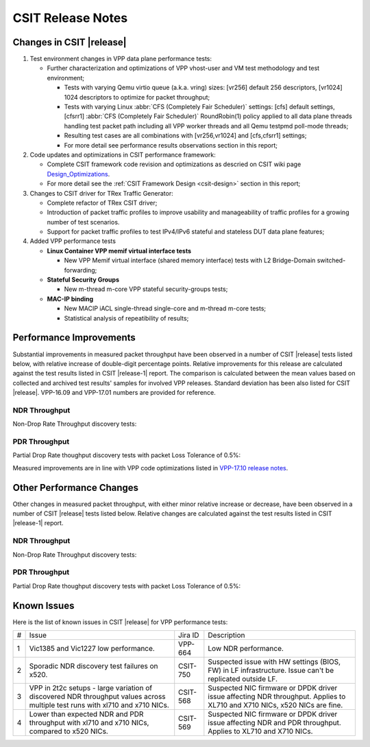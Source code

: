 CSIT Release Notes
==================

Changes in CSIT |release|
-------------------------

#. Test environment changes in VPP data plane performance tests:

   - Further characterization and optimizations of VPP vhost-user and VM test
     methodology and test environment;

     - Tests with varying Qemu virtio queue (a.k.a. vring) sizes:
       [vr256] default 256 descriptors, [vr1024] 1024 descriptors to
       optimize for packet throughput;

     - Tests with varying Linux :abbr:`CFS (Completely Fair Scheduler)`
       settings: [cfs] default settings, [cfsrr1] :abbr:`CFS (Completely Fair
       Scheduler)` RoundRobin(1) policy applied to all data plane threads
       handling test packet path including all VPP worker threads and all Qemu
       testpmd poll-mode threads;

     - Resulting test cases are all combinations with [vr256,vr1024] and
       [cfs,cfsrr1] settings;

     - For more detail see performance results observations section in
       this report;

#. Code updates and optimizations in CSIT performance framework:

   - Complete CSIT framework code revision and optimizations as descried
     on CSIT wiki page `Design_Optimizations
     <https://wiki.fd.io/view/CSIT/Design_Optimizations>`_.

   - For more detail see the :ref:`CSIT Framework Design <csit-design>` section
     in this report;

#. Changes to CSIT driver for TRex Traffic Generator:

   - Complete refactor of TRex CSIT driver;

   - Introduction of packet traffic profiles to improve usability and
     manageability of traffic profiles for a growing number of test
     scenarios.

   - Support for packet traffic profiles to test IPv4/IPv6 stateful and
     stateless DUT data plane features;

#. Added VPP performance tests

   - **Linux Container VPP memif virtual interface tests**

     - New VPP Memif virtual interface (shared memory interface) tests
       with L2 Bridge-Domain switched-forwarding;

   - **Stateful Security Groups**

     - New m-thread m-core VPP stateful security-groups tests;

   - **MAC-IP binding**

     - New MACIP iACL single-thread single-core and m-thread m-core tests;

     - Statistical analysis of repeatibility of results;

Performance Improvements
------------------------

Substantial improvements in measured packet throughput have been observed in a
number of CSIT |release| tests listed below, with relative increase of
double-digit percentage points. Relative improvements for this release are
calculated against the test results listed in CSIT |release-1| report. The
comparison is calculated between the mean values based on collected and
archived test results' samples for involved VPP releases. Standard deviation
has been also listed for CSIT |release|. VPP-16.09 and VPP-17.01 numbers are
provided for reference.

NDR Throughput
~~~~~~~~~~~~~~

Non-Drop Rate Throughput discovery tests:

.. only:: html

   .. csv-table::
      :align: center
      :file: performance_improvements/performance_improvements_ndr_top.csv

.. only:: latex

   .. raw:: latex

      \makeatletter
      \csvset{
        perfimprovements column width/.style={after head=\csv@pretable\begin{longtable}{ m{1.5cm} m{5cm} m{#1} m{#1} m{#1} m{#1} m{#1} m{#1} m{#1}}\csv@tablehead},
      }
      \makeatother

      {\tiny
      \csvautobooklongtable[separator=comma,
        respect all,
        no check column count,
        perfimprovements column width=1cm,
        late after line={\\\hline},
        late after last line={\end{longtable}}
        ]{../_tmp/src/vpp_performance_tests/performance_improvements/performance_improvements_ndr_top.csv}
      }


PDR Throughput
~~~~~~~~~~~~~~

Partial Drop Rate thoughput discovery tests with packet Loss Tolerance of 0.5%:

.. only:: html

   .. csv-table::
      :align: center
      :file: performance_improvements/performance_improvements_pdr_top.csv

.. only:: latex

   .. raw:: latex

      \makeatletter
      \csvset{
        perfimprovements column width/.style={after head=\csv@pretable\begin{longtable}{ m{1.5cm} m{5cm} m{#1} m{#1} m{#1} m{#1} m{#1} m{#1} m{#1}}\csv@tablehead},
      }
      \makeatother

      {\tiny
      \csvautobooklongtable[separator=comma,
        respect all,
        no check column count,
        perfimprovements column width=1cm,
        late after line={\\\hline},
        late after last line={\end{longtable}}
        ]{../_tmp/src/vpp_performance_tests/performance_improvements/performance_improvements_pdr_top.csv}
      }


Measured improvements are in line with VPP code optimizations listed in
`VPP-17.10 release notes
<https://docs.fd.io/vpp/17.10/release_notes_1710.html>`_.

Other Performance Changes
-------------------------

Other changes in measured packet throughput, with either minor relative increase
or decrease, have been observed in a number of CSIT |release| tests listed
below. Relative changes are calculated against the test results listed in CSIT
|release-1| report.

NDR Throughput
~~~~~~~~~~~~~~

Non-Drop Rate Throughput discovery tests:

.. only:: html

   .. csv-table::
      :align: center
      :file: performance_improvements/performance_improvements_ndr_low.csv

.. only:: latex

   .. raw:: latex

      \makeatletter
      \csvset{
        perfimprovements column width/.style={after head=\csv@pretable\begin{longtable}{ m{1.5cm} m{5cm} m{#1} m{#1} m{#1} m{#1} m{#1} m{#1} m{#1}}\csv@tablehead},
      }
      \makeatother

      {\tiny
      \csvautobooklongtable[separator=comma,
        respect all,
        no check column count,
        perfimprovements column width=1cm,
        late after line={\\\hline},
        late after last line={\end{longtable}}
        ]{../_tmp/src/vpp_performance_tests/performance_improvements/performance_improvements_ndr_low.csv}
      }


PDR Throughput
~~~~~~~~~~~~~~

Partial Drop Rate thoughput discovery tests with packet Loss Tolerance of 0.5%:

.. only:: html

   .. csv-table::
      :align: center
      :file: performance_improvements/performance_improvements_pdr_low.csv

.. only:: latex

   .. raw:: latex

      \makeatletter
      \csvset{
        perfimprovements column width/.style={after head=\csv@pretable\begin{longtable}{ m{1.5cm} m{5cm} m{#1} m{#1} m{#1} m{#1} m{#1} m{#1} m{#1}}\csv@tablehead},
      }
      \makeatother

      {\tiny
      \csvautobooklongtable[separator=comma,
        respect all,
        no check column count,
        perfimprovements column width=1cm,
        late after line={\\\hline},
        late after last line={\end{longtable}}
        ]{../_tmp/src/vpp_performance_tests/performance_improvements/performance_improvements_pdr_low.csv}
      }


Known Issues
------------

Here is the list of known issues in CSIT |release| for VPP performance tests:

+---+-------------------------------------------------+------------+-----------------------------------------------------------------+
| # | Issue                                           | Jira ID    | Description                                                     |
+---+-------------------------------------------------+------------+-----------------------------------------------------------------+
| 1 | Vic1385 and Vic1227 low performance.            | VPP-664    | Low NDR performance.                                            |
|   |                                                 |            |                                                                 |
+---+-------------------------------------------------+------------+-----------------------------------------------------------------+
| 2 | Sporadic NDR discovery test failures on x520.   | CSIT-750   | Suspected issue with HW settings (BIOS, FW) in LF               |
|   |                                                 |            | infrastructure. Issue can't be replicated outside LF.           |
+---+-------------------------------------------------+------------+-----------------------------------------------------------------+
| 3 | VPP in 2t2c setups - large variation            | CSIT-568   | Suspected NIC firmware or DPDK driver issue affecting NDR       |
|   | of discovered NDR throughput values across      |            | throughput. Applies to XL710 and X710 NICs, x520 NICs are fine. |
|   | multiple test runs with xl710 and x710 NICs.    |            |                                                                 |
+---+-------------------------------------------------+------------+-----------------------------------------------------------------+
| 4 | Lower than expected NDR and PDR throughput with | CSIT-569   | Suspected NIC firmware or DPDK driver issue affecting NDR and   |
|   | xl710 and x710 NICs, compared to x520 NICs.     |            | PDR throughput. Applies to XL710 and X710 NICs.                 |
+---+-------------------------------------------------+------------+-----------------------------------------------------------------+


